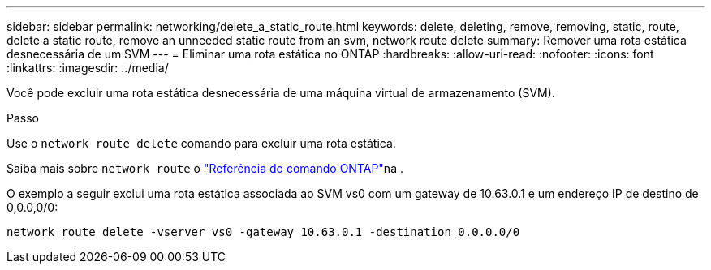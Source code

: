 ---
sidebar: sidebar 
permalink: networking/delete_a_static_route.html 
keywords: delete, deleting, remove, removing, static, route, delete a static route, remove an unneeded static route from an svm, network route delete 
summary: Remover uma rota estática desnecessária de um SVM 
---
= Eliminar uma rota estática no ONTAP
:hardbreaks:
:allow-uri-read: 
:nofooter: 
:icons: font
:linkattrs: 
:imagesdir: ../media/


[role="lead"]
Você pode excluir uma rota estática desnecessária de uma máquina virtual de armazenamento (SVM).

.Passo
Use o `network route delete` comando para excluir uma rota estática.

Saiba mais sobre `network route` o link:http://docs.netapp.com/us-en/ontap-cli/network-route-delete.html["Referência do comando ONTAP"^]na .

O exemplo a seguir exclui uma rota estática associada ao SVM vs0 com um gateway de 10.63.0.1 e um endereço IP de destino de 0,0.0,0/0:

....
network route delete -vserver vs0 -gateway 10.63.0.1 -destination 0.0.0.0/0
....